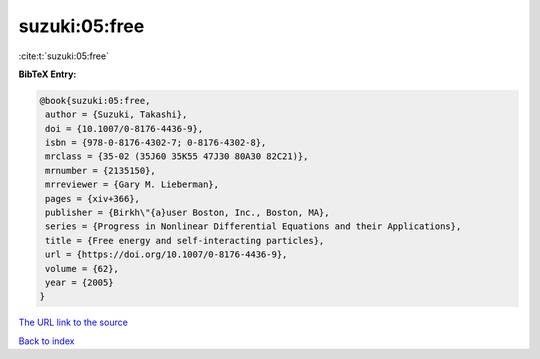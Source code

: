 suzuki:05:free
==============

:cite:t:`suzuki:05:free`

**BibTeX Entry:**

.. code-block:: bibtex

   @book{suzuki:05:free,
    author = {Suzuki, Takashi},
    doi = {10.1007/0-8176-4436-9},
    isbn = {978-0-8176-4302-7; 0-8176-4302-8},
    mrclass = {35-02 (35J60 35K55 47J30 80A30 82C21)},
    mrnumber = {2135150},
    mrreviewer = {Gary M. Lieberman},
    pages = {xiv+366},
    publisher = {Birkh\"{a}user Boston, Inc., Boston, MA},
    series = {Progress in Nonlinear Differential Equations and their Applications},
    title = {Free energy and self-interacting particles},
    url = {https://doi.org/10.1007/0-8176-4436-9},
    volume = {62},
    year = {2005}
   }
`The URL link to the source <ttps://doi.org/10.1007/0-8176-4436-9}>`_


`Back to index <../By-Cite-Keys.html>`_
